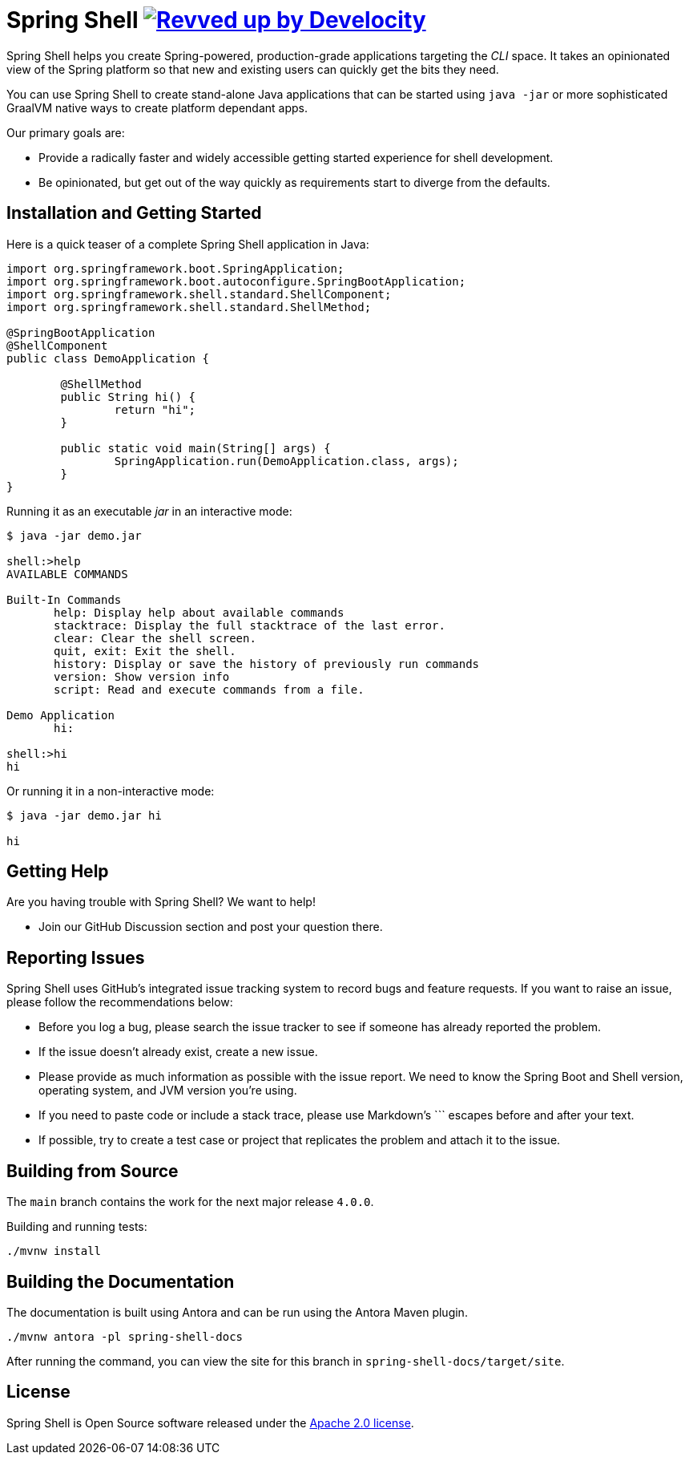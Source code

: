 = Spring Shell image:https://img.shields.io/badge/Revved%20up%20by-Develocity-06A0CE?logo=Gradle&labelColor=02303A["Revved up by Develocity", link="https://ge.spring.io/scans?search.rootProjectNames=spring-shell"]

Spring Shell helps you create Spring-powered, production-grade applications targeting the
_CLI_ space. It takes an opinionated view of the Spring platform so that new and existing
users can quickly get the bits they need.

You can use Spring Shell to create stand-alone Java applications that can be started using
`java -jar` or more sophisticated GraalVM native ways to create platform dependant apps.

Our primary goals are:

* Provide a radically faster and widely accessible getting started experience for shell development.
* Be opinionated, but get out of the way quickly as requirements start to diverge from the defaults.

== Installation and Getting Started

Here is a quick teaser of a complete Spring Shell application in Java:

[source,java,indent=0]
----
import org.springframework.boot.SpringApplication;
import org.springframework.boot.autoconfigure.SpringBootApplication;
import org.springframework.shell.standard.ShellComponent;
import org.springframework.shell.standard.ShellMethod;

@SpringBootApplication
@ShellComponent
public class DemoApplication {

	@ShellMethod
	public String hi() {
		return "hi";
	}

	public static void main(String[] args) {
		SpringApplication.run(DemoApplication.class, args);
	}
}
----

Running it as an executable _jar_ in an interactive mode:

[source,bash]
----
$ java -jar demo.jar

shell:>help
AVAILABLE COMMANDS

Built-In Commands
       help: Display help about available commands
       stacktrace: Display the full stacktrace of the last error.
       clear: Clear the shell screen.
       quit, exit: Exit the shell.
       history: Display or save the history of previously run commands
       version: Show version info
       script: Read and execute commands from a file.

Demo Application
       hi:

shell:>hi
hi
----

Or running it in a non-interactive mode:

[source,bash]
----
$ java -jar demo.jar hi

hi
----

== Getting Help
Are you having trouble with Spring Shell? We want to help!

* Join our GitHub Discussion section and post your question there.

== Reporting Issues
Spring Shell uses GitHub's integrated issue tracking system to record bugs and feature requests.
If you want to raise an issue, please follow the recommendations below:

* Before you log a bug, please search the issue tracker to see if someone has already reported the problem.
* If the issue doesn't already exist, create a new issue.
* Please provide as much information as possible with the issue report. We need to know the Spring Boot and Shell version, operating system, and JVM version you're using.
* If you need to paste code or include a stack trace, please use Markdown's +++```+++ escapes before and after your text.
* If possible, try to create a test case or project that replicates the problem and attach it to the issue.

== Building from Source

The `main` branch contains the work for the next major release `4.0.0`.

Building and running tests:

```
./mvnw install
```

== Building the Documentation

The documentation is built using Antora and can be run using the Antora Maven plugin.

```
./mvnw antora -pl spring-shell-docs
```

After running the command, you can view the site for this branch in `spring-shell-docs/target/site`.



== License
Spring Shell is Open Source software released under the https://www.apache.org/licenses/LICENSE-2.0.html[Apache 2.0 license].
